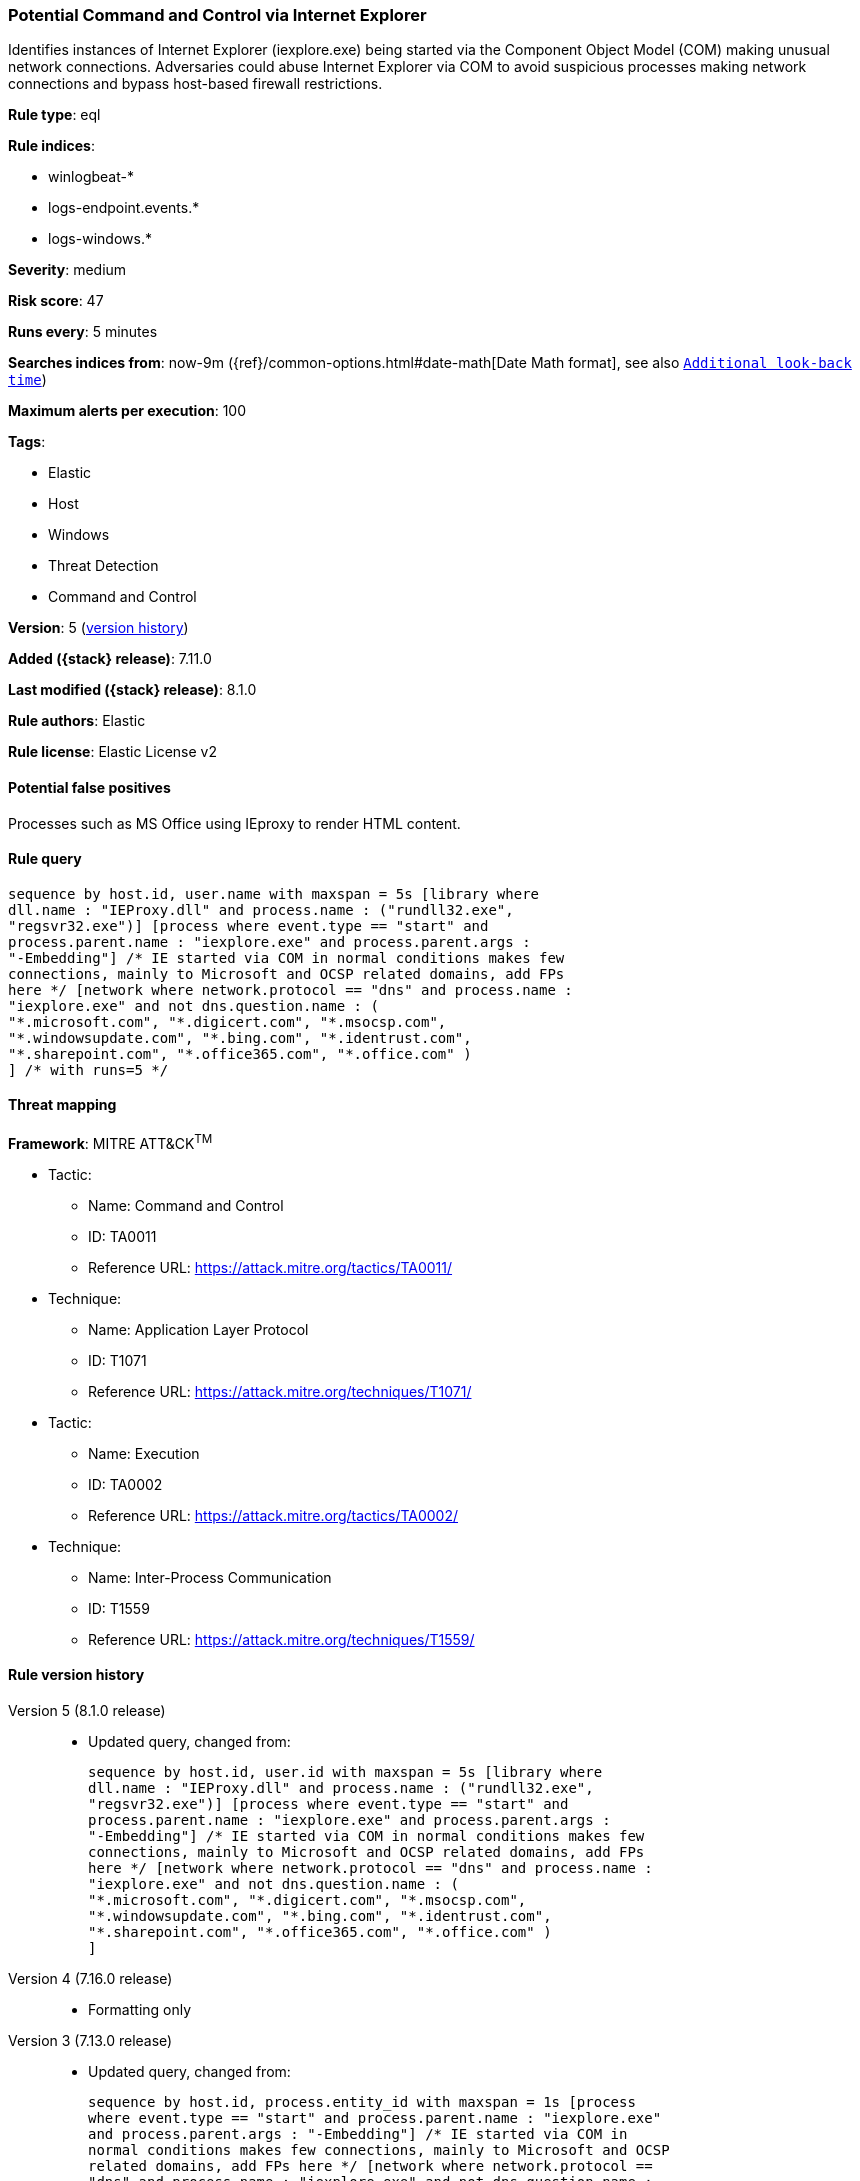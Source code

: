 [[potential-command-and-control-via-internet-explorer]]
=== Potential Command and Control via Internet Explorer

Identifies instances of Internet Explorer (iexplore.exe) being started via the Component Object Model (COM) making unusual network connections. Adversaries could abuse Internet Explorer via COM to avoid suspicious processes making network connections and bypass host-based firewall restrictions.

*Rule type*: eql

*Rule indices*:

* winlogbeat-*
* logs-endpoint.events.*
* logs-windows.*

*Severity*: medium

*Risk score*: 47

*Runs every*: 5 minutes

*Searches indices from*: now-9m ({ref}/common-options.html#date-math[Date Math format], see also <<rule-schedule, `Additional look-back time`>>)

*Maximum alerts per execution*: 100

*Tags*:

* Elastic
* Host
* Windows
* Threat Detection
* Command and Control

*Version*: 5 (<<potential-command-and-control-via-internet-explorer-history, version history>>)

*Added ({stack} release)*: 7.11.0

*Last modified ({stack} release)*: 8.1.0

*Rule authors*: Elastic

*Rule license*: Elastic License v2

==== Potential false positives

Processes such as MS Office using IEproxy to render HTML content.

==== Rule query


[source,js]
----------------------------------
sequence by host.id, user.name with maxspan = 5s [library where
dll.name : "IEProxy.dll" and process.name : ("rundll32.exe",
"regsvr32.exe")] [process where event.type == "start" and
process.parent.name : "iexplore.exe" and process.parent.args :
"-Embedding"] /* IE started via COM in normal conditions makes few
connections, mainly to Microsoft and OCSP related domains, add FPs
here */ [network where network.protocol == "dns" and process.name :
"iexplore.exe" and not dns.question.name : (
"*.microsoft.com", "*.digicert.com", "*.msocsp.com",
"*.windowsupdate.com", "*.bing.com", "*.identrust.com",
"*.sharepoint.com", "*.office365.com", "*.office.com" )
] /* with runs=5 */
----------------------------------

==== Threat mapping

*Framework*: MITRE ATT&CK^TM^

* Tactic:
** Name: Command and Control
** ID: TA0011
** Reference URL: https://attack.mitre.org/tactics/TA0011/
* Technique:
** Name: Application Layer Protocol
** ID: T1071
** Reference URL: https://attack.mitre.org/techniques/T1071/


* Tactic:
** Name: Execution
** ID: TA0002
** Reference URL: https://attack.mitre.org/tactics/TA0002/
* Technique:
** Name: Inter-Process Communication
** ID: T1559
** Reference URL: https://attack.mitre.org/techniques/T1559/

[[potential-command-and-control-via-internet-explorer-history]]
==== Rule version history

Version 5 (8.1.0 release)::
* Updated query, changed from:
+
[source, js]
----------------------------------
sequence by host.id, user.id with maxspan = 5s [library where
dll.name : "IEProxy.dll" and process.name : ("rundll32.exe",
"regsvr32.exe")] [process where event.type == "start" and
process.parent.name : "iexplore.exe" and process.parent.args :
"-Embedding"] /* IE started via COM in normal conditions makes few
connections, mainly to Microsoft and OCSP related domains, add FPs
here */ [network where network.protocol == "dns" and process.name :
"iexplore.exe" and not dns.question.name : (
"*.microsoft.com", "*.digicert.com", "*.msocsp.com",
"*.windowsupdate.com", "*.bing.com", "*.identrust.com",
"*.sharepoint.com", "*.office365.com", "*.office.com" )
]
----------------------------------

Version 4 (7.16.0 release)::
* Formatting only

Version 3 (7.13.0 release)::
* Updated query, changed from:
+
[source, js]
----------------------------------
sequence by host.id, process.entity_id with maxspan = 1s [process
where event.type == "start" and process.parent.name : "iexplore.exe"
and process.parent.args : "-Embedding"] /* IE started via COM in
normal conditions makes few connections, mainly to Microsoft and OCSP
related domains, add FPs here */ [network where network.protocol ==
"dns" and process.name : "iexplore.exe" and not dns.question.name :
( "*.microsoft.com", "*.digicert.com", "*.msocsp.com",
"*.windowsupdate.com", "*.bing.com", "*.identrust.com" )
]
----------------------------------

Version 2 (7.12.0 release)::
* Updated query, changed from:
+
[source, js]
----------------------------------
sequence by host.id, process.entity_id with maxspan = 1s [process
where event.type:"start" and process.parent.name:"iexplore.exe" and
process.parent.args:"-Embedding"] /* IE started via COM in normal
conditions makes few connections, mainly to Microsoft and OCSP related
domains, add FPs here */ [network where network.protocol : "dns" and
process.name:"iexplore.exe" and not wildcard(dns.question.name,
"*.microsoft.com",
"*.digicert.com", "*.msocsp.com",
"*.windowsupdate.com",
"*.bing.com", "*.identrust.com")
]
----------------------------------


